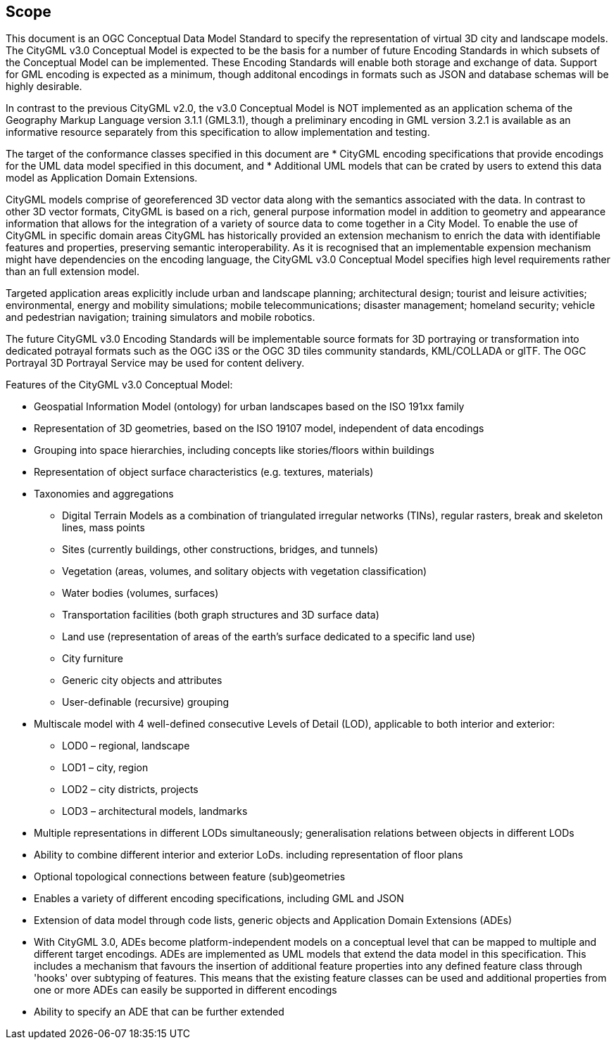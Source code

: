 == Scope

This document is an OGC Conceptual Data Model Standard to specify the representation of virtual 3D city and landscape models. The CityGML v3.0 Conceptual Model is expected to be the basis for a number of future Encoding Standards in which subsets of the Conceptual Model can be implemented. These Encoding Standards will enable both storage and exchange of data. Support for GML encoding is expected as a minimum, though additonal encodings in formats such as JSON and database schemas will be highly desirable. 

In contrast to the previous CityGML v2.0, the v3.0 Conceptual Model is NOT implemented as an application schema of the Geography Markup Language version 3.1.1 (GML3.1), though a preliminary encoding in GML version 3.2.1 is available as an informative resource separately from this specification to allow implementation and testing.

The target of the conformance classes specified in this document are 
* CityGML encoding specifications that provide encodings for the UML data model specified in this document, and 
* Additional UML models that can be crated by users to extend this data model as Application Domain Extensions. 

CityGML models comprise of georeferenced 3D vector data along with the semantics associated with the data. In contrast to other 3D vector formats, CityGML is based on a rich, general purpose information model in addition to geometry and appearance information that allows for the integration of a variety of source data to come together in a City Model. To enable the use of CityGML in specific  domain areas CityGML has historically provided an extension mechanism to enrich the data with identifiable features and properties, preserving semantic interoperability. As it is recognised that an implementable expension mechanism might have dependencies on the encoding language, the CityGML v3.0 Conceptual Model specifies high level requirements rather than an full extension model. 

Targeted application areas explicitly include urban and landscape planning; architectural design; tourist and leisure activities; environmental, energy and mobility simulations; mobile telecommunications; disaster management; homeland security; vehicle and pedestrian navigation; training simulators and mobile robotics.

The future CityGML v3.0 Encoding Standards will be implementable source formats for 3D portraying or transformation into dedicated potrayal formats such as the OGC i3S or the OGC 3D tiles community standards, KML/COLLADA or glTF. The OGC Portrayal 3D Portrayal Service may be used for content delivery.

Features of the CityGML v3.0 Conceptual Model:

* Geospatial Information Model (ontology) for urban landscapes based on the ISO 191xx family
* Representation of 3D geometries, based on the ISO 19107 model, independent of data encodings
* Grouping into space hierarchies, including concepts like stories/floors within buildings
* Representation of object surface characteristics (e.g. textures, materials)
* Taxonomies and aggregations
** Digital Terrain Models as a combination of triangulated irregular networks (TINs), regular rasters, break and skeleton lines, mass points
** Sites (currently buildings, other constructions, bridges, and tunnels)
** Vegetation (areas, volumes, and solitary objects with vegetation classification)
** Water bodies (volumes, surfaces)
** Transportation facilities (both graph structures and 3D surface data)
** Land use (representation of areas of the earth’s surface dedicated to a specific land use)
** City furniture
** Generic city objects and attributes
** User-definable (recursive) grouping
* Multiscale model with 4 well-defined consecutive Levels of Detail (LOD), applicable to both interior and exterior:
** LOD0 – regional, landscape
** LOD1 – city, region
** LOD2 – city districts, projects
** LOD3 – architectural models, landmarks
* Multiple representations in different LODs simultaneously; generalisation relations between objects in different LODs
* Ability to combine different interior and exterior LoDs. including representation of floor plans
* Optional topological connections between feature (sub)geometries
* Enables a variety of different encoding specifications, including GML and JSON
* Extension of data model through code lists, generic objects and Application Domain Extensions (ADEs)
* With CityGML 3.0, ADEs become platform-independent models on a conceptual level that can be mapped to multiple and different target encodings. ADEs are implemented as UML models that extend the data model in this specification. This includes a mechanism that favours the insertion of additional feature properties into any defined feature class through 'hooks' over subtyping of features. This means that the existing feature classes can be used and additional properties from one or more ADEs can easily be supported in different encodings
* Ability to specify an ADE that can be further extended 
